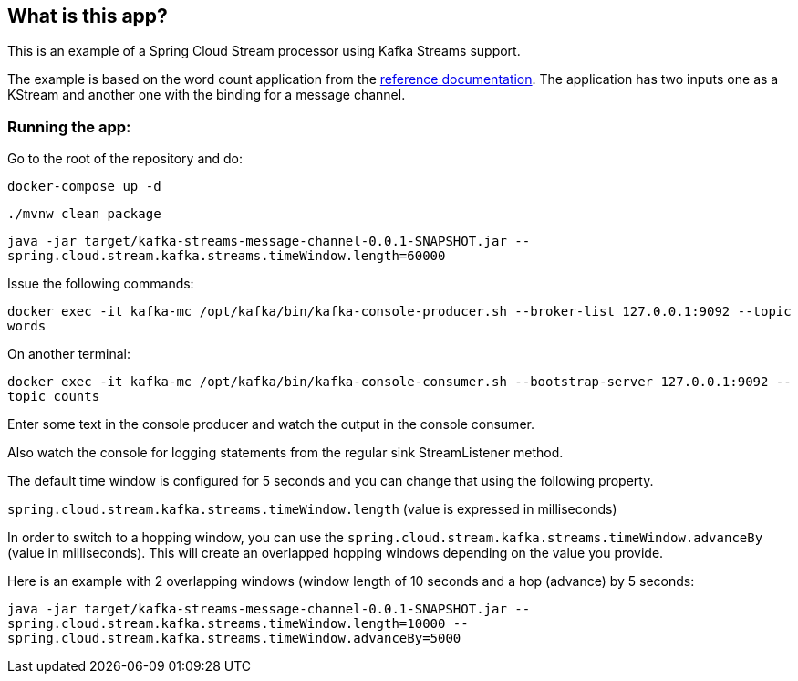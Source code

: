 == What is this app?

This is an example of a Spring Cloud Stream processor using Kafka Streams support.

The example is based on the word count application from the https://github.com/confluentinc/examples/blob/3.2.x/kafka-streams/src/main/java/io/confluent/examples/streams/WordCountLambdaExample.java[reference documentation].
The application has two inputs one as a KStream and another one with the binding for a message channel.

=== Running the app:

Go to the root of the repository and do:

`docker-compose up -d`

`./mvnw clean package`

`java -jar target/kafka-streams-message-channel-0.0.1-SNAPSHOT.jar --spring.cloud.stream.kafka.streams.timeWindow.length=60000`

Issue the following commands:

`docker exec -it kafka-mc /opt/kafka/bin/kafka-console-producer.sh --broker-list 127.0.0.1:9092 --topic words`

On another terminal:

`docker exec -it kafka-mc /opt/kafka/bin/kafka-console-consumer.sh --bootstrap-server 127.0.0.1:9092 --topic counts`

Enter some text in the console producer and watch the output in the console consumer.

Also watch the console for logging statements from the regular sink StreamListener method.

The default time window is configured for 5 seconds and you can change that using the following property.

`spring.cloud.stream.kafka.streams.timeWindow.length` (value is expressed in milliseconds)

In order to switch to a hopping window, you can use the `spring.cloud.stream.kafka.streams.timeWindow.advanceBy` (value in milliseconds).
This will create an overlapped hopping windows depending on the value you provide.

Here is an example with 2 overlapping windows (window length of 10 seconds and a hop (advance) by 5 seconds:

`java -jar target/kafka-streams-message-channel-0.0.1-SNAPSHOT.jar --spring.cloud.stream.kafka.streams.timeWindow.length=10000 --spring.cloud.stream.kafka.streams.timeWindow.advanceBy=5000`